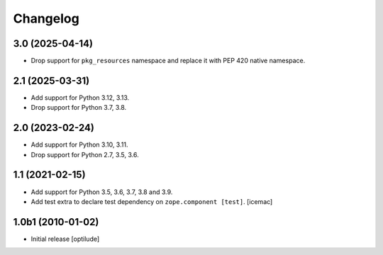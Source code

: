 Changelog
=========

3.0 (2025-04-14)
----------------

- Drop support for ``pkg_resources`` namespace and replace it with PEP 420
  native namespace.


2.1 (2025-03-31)
----------------

- Add support for Python 3.12, 3.13.

- Drop support for Python 3.7, 3.8.


2.0 (2023-02-24)
----------------

- Add support for Python 3.10, 3.11.

- Drop support for Python 2.7, 3.5, 3.6.


1.1 (2021-02-15)
----------------

- Add support for Python 3.5, 3.6, 3.7, 3.8 and 3.9.

- Add test extra to declare test dependency on ``zope.component
  [test]``. [icemac]


1.0b1 (2010-01-02)
------------------

* Initial release
  [optilude]

